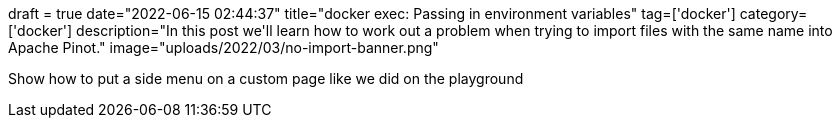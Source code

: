 +++
draft = true
date="2022-06-15 02:44:37"
title="docker exec: Passing in environment variables"
tag=['docker']
category=['docker']
description="In this post we'll learn how to work out a problem when trying to import files with the same name into Apache Pinot."
image="uploads/2022/03/no-import-banner.png"
+++

Show how to put a side menu on a custom page like we did on the playground